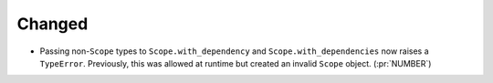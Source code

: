 Changed
-------

- Passing non-``Scope`` types to ``Scope.with_dependency`` and
  ``Scope.with_dependencies`` now raises a ``TypeError``. Previously, this was
  allowed at runtime but created an invalid ``Scope`` object. (:pr:`NUMBER`)
